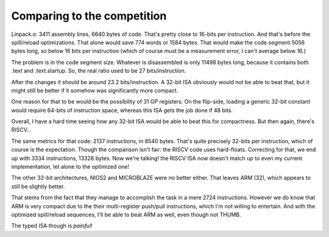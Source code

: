 Comparing to the competition
============================

Linpack.o: 3411 assembly lines, 6640 bytes of code. That's pretty close to 16-bits per instruction. And that's before the spill/reload optimizations. That alone would save 774 words or 1584 bytes. That would make the code segment 5056 bytes long, so below 16 bits per instruction (which of course must be a measurement error, I can't average below 16.)

The problem is in the code segment size. Whatever is disassembled is only 11498 bytes long, because it contains both .text and .text.startup. So, the real ratio used to be 27 bits/instruction.

After the changes it should be around 23.2 bits/instruction. A 32-bit ISA obviously would not be able to beat that, but it might still be better if it somehow was significantly more compact.

One reason for that to be would be the possibility of 31 GP registers. On the flip-side, loading a generic 32-bit constant would require 64-bits of instruction space, whereas this ISA gets the job done if 48 bits.

Overall, I have a hard time seeing how any 32-bit ISA would be able to beat this for compactness. But then again, there's RISCV...

The same metrics for that code: 2137 instructions, in 8540 bytes. That's quite precisely 32-bits per instruction, which of course is the expectation. Though the comparison isn't fair: the RISCV code uses hard-floats. Correcting for that, we end up with 3334 instructions, 13328 bytes. Now we're talking! the RISCV ISA now doesn't match up to even my current implementation, let alone to the optimized one!

The other 32-bit architectures, NIOS2 and MICROBLAZE were no better either. That leaves ARM (32), which appears to still be slightly better.

That stems from the fact that they manage to accomplish the task in a mere 2724 instructions. However we do know that ARM is very compact due to the their multi-register push/pull instructions, which I'm not willing to entertain. And with the optimized spill/reload sequences, I'll be able to beat ARM as well, even though not THUMB.

The typed ISA though is *painful*!
